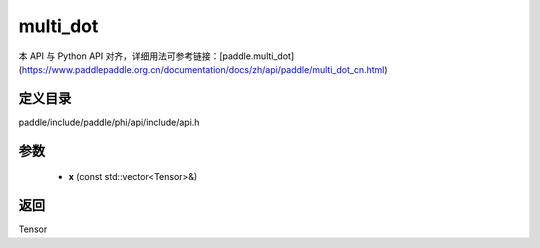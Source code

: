 .. _cn_api_paddle_experimental_multi_dot:

multi_dot
-------------------------------

.. cpp:function:: Tensor multi_dot ( const std::vector<Tensor> & x ) ;


本 API 与 Python API 对齐，详细用法可参考链接：[paddle.multi_dot](https://www.paddlepaddle.org.cn/documentation/docs/zh/api/paddle/multi_dot_cn.html)

定义目录
:::::::::::::::::::::
paddle/include/paddle/phi/api/include/api.h

参数
:::::::::::::::::::::
	- **x** (const std::vector<Tensor>&)

返回
:::::::::::::::::::::
Tensor
